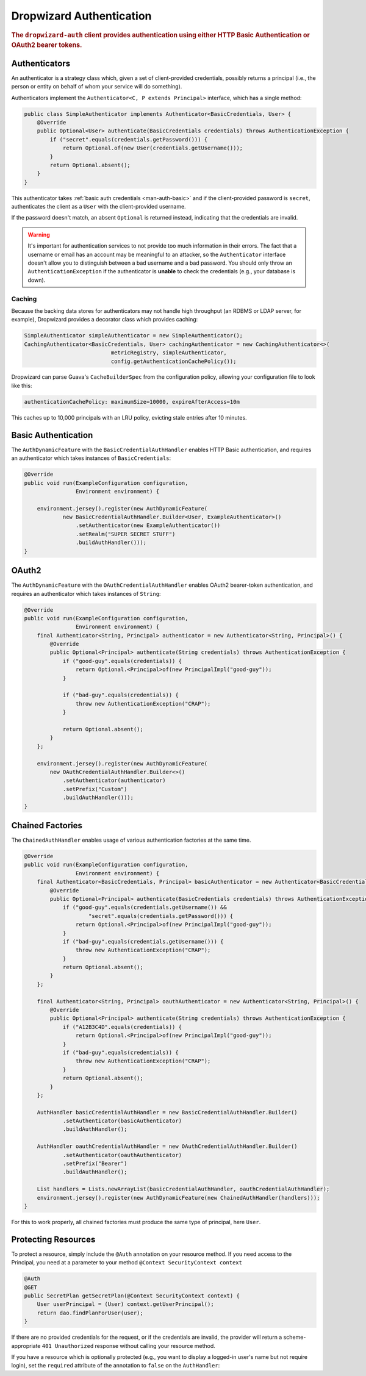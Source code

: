.. _man-auth:

#########################
Dropwizard Authentication
#########################

.. rubric:: The ``dropwizard-auth`` client provides authentication using either HTTP Basic
            Authentication or OAuth2 bearer tokens.

.. _man-auth-authenticators:

Authenticators
==============

An authenticator is a strategy class which, given a set of client-provided credentials, possibly
returns a principal (i.e., the person or entity on behalf of whom your service will do something).

Authenticators implement the ``Authenticator<C, P extends Principal>`` interface, which has a single method:

.. code-block:: java

    public class SimpleAuthenticator implements Authenticator<BasicCredentials, User> {
        @Override
        public Optional<User> authenticate(BasicCredentials credentials) throws AuthenticationException {
            if ("secret".equals(credentials.getPassword())) {
                return Optional.of(new User(credentials.getUsername()));
            }
            return Optional.absent();
        }
    }

This authenticator takes :ref:`basic auth credentials <man-auth-basic>` and if the client-provided
password is ``secret``, authenticates the client as a ``User`` with the client-provided username.

If the password doesn't match, an absent ``Optional`` is returned instead, indicating that the
credentials are invalid.

.. warning:: It's important for authentication services to not provide too much information in their
             errors. The fact that a username or email has an account may be meaningful to an
             attacker, so the ``Authenticator`` interface doesn't allow you to distinguish between
             a bad username and a bad password. You should only throw an ``AuthenticationException``
             if the authenticator is **unable** to check the credentials (e.g., your database is
             down).

.. _man-auth-authenticators-caching:

Caching
-------

Because the backing data stores for authenticators may not handle high throughput (an RDBMS or LDAP
server, for example), Dropwizard provides a decorator class which provides caching:

.. code-block:: java

    SimpleAuthenticator simpleAuthenticator = new SimpleAuthenticator();
    CachingAuthenticator<BasicCredentials, User> cachingAuthenticator = new CachingAuthenticator<>(
                               metricRegistry, simpleAuthenticator,
                               config.getAuthenticationCachePolicy());

Dropwizard can parse Guava's ``CacheBuilderSpec`` from the configuration policy, allowing your
configuration file to look like this:

.. code-block:: yaml

    authenticationCachePolicy: maximumSize=10000, expireAfterAccess=10m

This caches up to 10,000 principals with an LRU policy, evicting stale entries after 10 minutes.

.. _man-auth-basic:

Basic Authentication
====================

The ``AuthDynamicFeature`` with the ``BasicCredentialAuthHandler`` enables HTTP Basic authentication, and requires an authenticator which
takes instances of ``BasicCredentials``:

.. code-block:: java

    @Override
    public void run(ExampleConfiguration configuration,
                    Environment environment) {

        environment.jersey().register(new AuthDynamicFeature(
                new BasicCredentialAuthHandler.Builder<User, ExampleAuthenticator>()
                    .setAuthenticator(new ExampleAuthenticator())
                    .setRealm("SUPER SECRET STUFF")
                    .buildAuthHandler()));
    }

.. _man-auth-oauth2:

OAuth2
======

The ``AuthDynamicFeature`` with the ``OAuthCredentialAuthHandler`` enables OAuth2 bearer-token authentication,
and requires an authenticator which takes instances of ``String``:

.. code-block:: java

    @Override
    public void run(ExampleConfiguration configuration,
                    Environment environment) {
        final Authenticator<String, Principal> authenticator = new Authenticator<String, Principal>() {
            @Override
            public Optional<Principal> authenticate(String credentials) throws AuthenticationException {
                if ("good-guy".equals(credentials)) {
                    return Optional.<Principal>of(new PrincipalImpl("good-guy"));
                }

                if ("bad-guy".equals(credentials)) {
                    throw new AuthenticationException("CRAP");
                }

                return Optional.absent();
            }
        };

        environment.jersey().register(new AuthDynamicFeature(
            new OAuthCredentialAuthHandler.Builder<>()
                .setAuthenticator(authenticator)
                .setPrefix("Custom")
                .buildAuthHandler()));
    }

.. _man-auth-chained:

Chained Factories
=================

The ``ChainedAuthHandler`` enables usage of various authentication factories at the same time.

.. code-block:: java

    @Override
    public void run(ExampleConfiguration configuration,
                    Environment environment) {
        final Authenticator<BasicCredentials, Principal> basicAuthenticator = new Authenticator<BasicCredentials, Principal>() {
            @Override
            public Optional<Principal> authenticate(BasicCredentials credentials) throws AuthenticationException {
                if ("good-guy".equals(credentials.getUsername()) &&
                        "secret".equals(credentials.getPassword())) {
                    return Optional.<Principal>of(new PrincipalImpl("good-guy"));
                }
                if ("bad-guy".equals(credentials.getUsername())) {
                    throw new AuthenticationException("CRAP");
                }
                return Optional.absent();
            }
        };

        final Authenticator<String, Principal> oauthAuthenticator = new Authenticator<String, Principal>() {
            @Override
            public Optional<Principal> authenticate(String credentials) throws AuthenticationException {
                if ("A12B3C4D".equals(credentials)) {
                    return Optional.<Principal>of(new PrincipalImpl("good-guy"));
                }
                if ("bad-guy".equals(credentials)) {
                    throw new AuthenticationException("CRAP");
                }
                return Optional.absent();
            }
        };

        AuthHandler basicCredentialAuthHandler = new BasicCredentialAuthHandler.Builder()
                .setAuthenticator(basicAuthenticator)
                .buildAuthHandler();

        AuthHandler oauthCredentialAuthHandler = new OAuthCredentialAuthHandler.Builder()
                .setAuthenticator(oauthAuthenticator)
                .setPrefix("Bearer")
                .buildAuthHandler();

        List handlers = Lists.newArrayList(basicCredentialAuthHandler, oauthCredentialAuthHandler);
        environment.jersey().register(new AuthDynamicFeature(new ChainedAuthHandler(handlers)));
    }

For this to work properly, all chained factories must produce the same type of principal, here ``User``.


.. _man-auth-resources:

Protecting Resources
====================

To protect a resource, simply include the ``@Auth`` annotation on your resource method.
If you need access to the Principal, you need at a parameter to your method ``@Context SecurityContext context``

.. code-block:: java

    @Auth
    @GET
    public SecretPlan getSecretPlan(@Context SecurityContext context) {
        User userPrincipal = (User) context.getUserPrincipal();
        return dao.findPlanForUser(user);
    }

If there are no provided credentials for the request, or if the credentials are invalid, the
provider will return a scheme-appropriate ``401 Unauthorized`` response without calling your
resource method.

If you have a resource which is optionally protected (e.g., you want to display a logged-in user's
name but not require login), set the ``required`` attribute of the annotation to ``false`` on the ``AuthHandler``:
